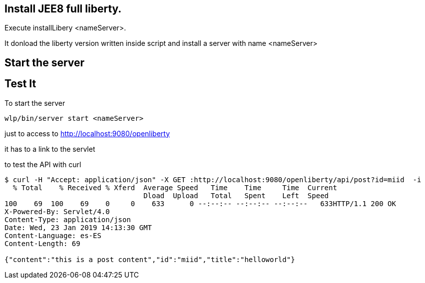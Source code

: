 == Install JEE8 full liberty.

Execute installLibery <nameServer>.

It donload the liberty version written inside script and install
a server with name <nameServer>

== Start the server

== Test It

To start the server

`wlp/bin/server start <nameServer>`

just to access to 
http://localhost:9080/openliberty

it has to a link to the servlet


to test the API with curl

----

$ curl -H "Accept: application/json" -X GET :http://localhost:9080/openliberty/api/post?id=miid  -i
  % Total    % Received % Xferd  Average Speed   Time    Time     Time  Current
                                 Dload  Upload   Total   Spent    Left  Speed
100    69  100    69    0     0    633      0 --:--:-- --:--:-- --:--:--   633HTTP/1.1 200 OK
X-Powered-By: Servlet/4.0
Content-Type: application/json
Date: Wed, 23 Jan 2019 14:13:30 GMT
Content-Language: es-ES
Content-Length: 69

{"content":"this is a post content","id":"miid","title":"helloworld"}



----



